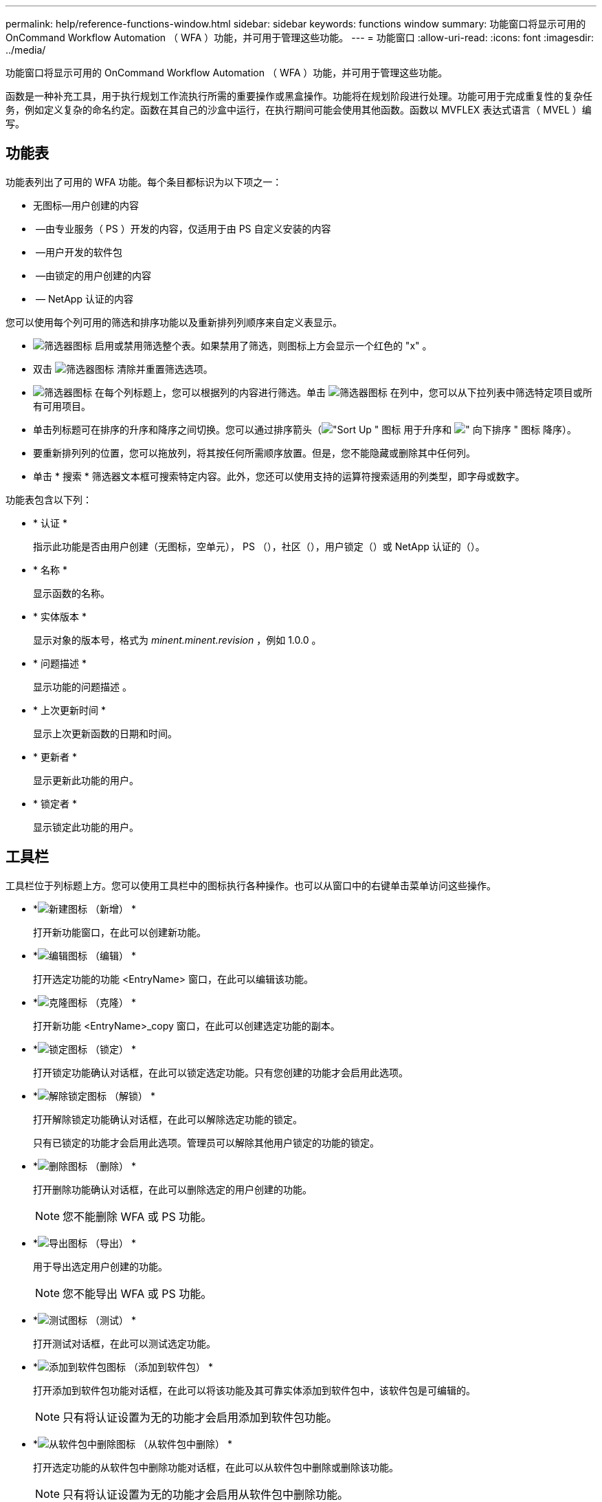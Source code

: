---
permalink: help/reference-functions-window.html 
sidebar: sidebar 
keywords: functions window 
summary: 功能窗口将显示可用的 OnCommand Workflow Automation （ WFA ）功能，并可用于管理这些功能。 
---
= 功能窗口
:allow-uri-read: 
:icons: font
:imagesdir: ../media/


[role="lead"]
功能窗口将显示可用的 OnCommand Workflow Automation （ WFA ）功能，并可用于管理这些功能。

函数是一种补充工具，用于执行规划工作流执行所需的重要操作或黑盒操作。功能将在规划阶段进行处理。功能可用于完成重复性的复杂任务，例如定义复杂的命名约定。函数在其自己的沙盒中运行，在执行期间可能会使用其他函数。函数以 MVFLEX 表达式语言（ MVEL ）编写。



== 功能表

功能表列出了可用的 WFA 功能。每个条目都标识为以下项之一：

* 无图标—用户创建的内容
* image:../media/ps_certified_icon_wfa.gif[""] —由专业服务（ PS ）开发的内容，仅适用于由 PS 自定义安装的内容
* image:../media/community_certification.gif[""] —用户开发的软件包
* image:../media/lock_icon_wfa.gif[""] —由锁定的用户创建的内容
* image:../media/netapp_certified.gif[""] — NetApp 认证的内容


您可以使用每个列可用的筛选和排序功能以及重新排列列顺序来自定义表显示。

* image:../media/filter_icon_wfa.gif["筛选器图标"] 启用或禁用筛选整个表。如果禁用了筛选，则图标上方会显示一个红色的 "x" 。
* 双击 image:../media/filter_icon_wfa.gif["筛选器图标"] 清除并重置筛选选项。
* image:../media/wfa_filter_icon.gif["筛选器图标"] 在每个列标题上，您可以根据列的内容进行筛选。单击 image:../media/wfa_filter_icon.gif["筛选器图标"] 在列中，您可以从下拉列表中筛选特定项目或所有可用项目。
* 单击列标题可在排序的升序和降序之间切换。您可以通过排序箭头（image:../media/wfa_sortarrow_up_icon.gif["\"Sort Up \" 图标"] 用于升序和 image:../media/wfa_sortarrow_down_icon.gif["\" 向下排序 \" 图标"] 降序）。
* 要重新排列列的位置，您可以拖放列，将其按任何所需顺序放置。但是，您不能隐藏或删除其中任何列。
* 单击 * 搜索 * 筛选器文本框可搜索特定内容。此外，您还可以使用支持的运算符搜索适用的列类型，即字母或数字。


功能表包含以下列：

* * 认证 *
+
指示此功能是否由用户创建（无图标，空单元）， PS （image:../media/ps_certified_icon_wfa.gif[""]），社区（image:../media/community_certification.gif[""]），用户锁定（image:../media/lock_icon_wfa.gif[""]）或 NetApp 认证的（image:../media/netapp_certified.gif[""]）。

* * 名称 *
+
显示函数的名称。

* * 实体版本 *
+
显示对象的版本号，格式为 _minent.minent.revision_ ，例如 1.0.0 。

* * 问题描述 *
+
显示功能的问题描述 。

* * 上次更新时间 *
+
显示上次更新函数的日期和时间。

* * 更新者 *
+
显示更新此功能的用户。

* * 锁定者 *
+
显示锁定此功能的用户。





== 工具栏

工具栏位于列标题上方。您可以使用工具栏中的图标执行各种操作。也可以从窗口中的右键单击菜单访问这些操作。

* *image:../media/new_wfa_icon.gif["新建图标"] （新增） *
+
打开新功能窗口，在此可以创建新功能。

* *image:../media/edit_wfa_icon.gif["编辑图标"] （编辑） *
+
打开选定功能的功能 <EntryName> 窗口，在此可以编辑该功能。

* *image:../media/clone_wfa_icon.gif["克隆图标"] （克隆） *
+
打开新功能 <EntryName>_copy 窗口，在此可以创建选定功能的副本。

* *image:../media/lock_wfa_icon.gif["锁定图标"] （锁定） *
+
打开锁定功能确认对话框，在此可以锁定选定功能。只有您创建的功能才会启用此选项。

* *image:../media/unlock_wfa_icon.gif["解除锁定图标"] （解锁） *
+
打开解除锁定功能确认对话框，在此可以解除选定功能的锁定。

+
只有已锁定的功能才会启用此选项。管理员可以解除其他用户锁定的功能的锁定。

* *image:../media/delete_wfa_icon.gif["删除图标"] （删除） *
+
打开删除功能确认对话框，在此可以删除选定的用户创建的功能。

+

NOTE: 您不能删除 WFA 或 PS 功能。

* *image:../media/export_wfa_icon.gif["导出图标"] （导出） *
+
用于导出选定用户创建的功能。

+

NOTE: 您不能导出 WFA 或 PS 功能。

* *image:../media/test_wfa_icon.gif["测试图标"] （测试） *
+
打开测试对话框，在此可以测试选定功能。

* *image:../media/add_to_pack.png["添加到软件包图标"] （添加到软件包） *
+
打开添加到软件包功能对话框，在此可以将该功能及其可靠实体添加到软件包中，该软件包是可编辑的。

+

NOTE: 只有将认证设置为无的功能才会启用添加到软件包功能。

* *image:../media/remove_from_pack.png["从软件包中删除图标"] （从软件包中删除） *
+
打开选定功能的从软件包中删除功能对话框，在此可以从软件包中删除或删除该功能。

+

NOTE: 只有将认证设置为无的功能才会启用从软件包中删除功能。


